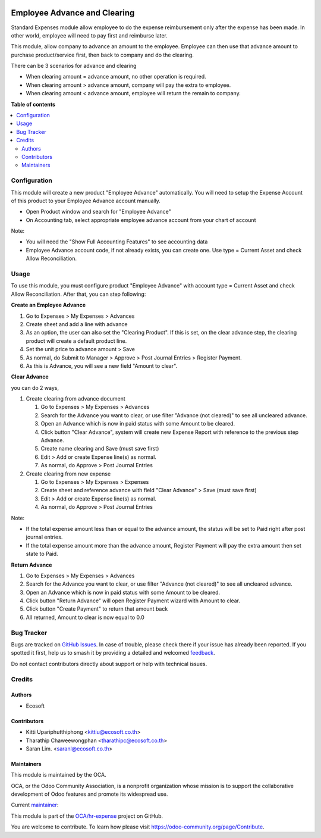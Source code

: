 .. image:: https://odoo-community.org/readme-banner-image
   :target: https://odoo-community.org/get-involved?utm_source=readme
   :alt: Odoo Community Association

=============================
Employee Advance and Clearing
=============================

.. 
   !!!!!!!!!!!!!!!!!!!!!!!!!!!!!!!!!!!!!!!!!!!!!!!!!!!!
   !! This file is generated by oca-gen-addon-readme !!
   !! changes will be overwritten.                   !!
   !!!!!!!!!!!!!!!!!!!!!!!!!!!!!!!!!!!!!!!!!!!!!!!!!!!!
   !! source digest: sha256:77d08f89fcf339edf6a6b026145684f0b107f4bf178606a596da1f33f8df5683
   !!!!!!!!!!!!!!!!!!!!!!!!!!!!!!!!!!!!!!!!!!!!!!!!!!!!

.. |badge1| image:: https://img.shields.io/badge/maturity-Beta-yellow.png
    :target: https://odoo-community.org/page/development-status
    :alt: Beta
.. |badge2| image:: https://img.shields.io/badge/license-AGPL--3-blue.png
    :target: http://www.gnu.org/licenses/agpl-3.0-standalone.html
    :alt: License: AGPL-3
.. |badge3| image:: https://img.shields.io/badge/github-OCA%2Fhr--expense-lightgray.png?logo=github
    :target: https://github.com/OCA/hr-expense/tree/18.0/hr_expense_advance_clearing
    :alt: OCA/hr-expense
.. |badge4| image:: https://img.shields.io/badge/weblate-Translate%20me-F47D42.png
    :target: https://translation.odoo-community.org/projects/hr-expense-18-0/hr-expense-18-0-hr_expense_advance_clearing
    :alt: Translate me on Weblate
.. |badge5| image:: https://img.shields.io/badge/runboat-Try%20me-875A7B.png
    :target: https://runboat.odoo-community.org/builds?repo=OCA/hr-expense&target_branch=18.0
    :alt: Try me on Runboat

|badge1| |badge2| |badge3| |badge4| |badge5|

Standard Expenses module allow employee to do the expense reimbursement
only after the expense has been made. In other world, employee will need
to pay first and reimburse later.

This module, allow company to advance an amount to the employee.
Employee can then use that advance amount to purchase product/service
first, then back to company and do the clearing.

There can be 3 scenarios for advance and clearing

- When clearing amount = advance amount, no other operation is required.
- When clearing amount > advance amount, company will pay the extra to
  employee.
- When clearing amount < advance amount, employee will return the remain
  to company.

**Table of contents**

.. contents::
   :local:

Configuration
=============

This module will create a new product "Employee Advance" automatically.
You will need to setup the Expense Account of this product to your
Employee Advance account manually.

- Open Product window and search for "Employee Advance"
- On Accounting tab, select appropriate employee advance account from
  your chart of account

Note:

- You will need the "Show Full Accounting Features" to see accounting
  data
- Employee Advance account code, if not already exists, you can create
  one. Use type = Current Asset and check Allow Reconciliation.

Usage
=====

To use this module, you must configure product "Employee Advance" with
account type = Current Asset and check Allow Reconciliation. After that,
you can step following:

**Create an Employee Advance**

1. Go to Expenses > My Expenses > Advances
2. Create sheet and add a line with advance
3. As an option, the user can also set the "Clearing Product". If this
   is set, on the clear advance step, the clearing product will create a
   default product line.
4. Set the unit price to advance amount > Save
5. As normal, do Submit to Manager > Approve > Post Journal Entries >
   Register Payment.
6. As this is Advance, you will see a new field "Amount to clear".

**Clear Advance**

you can do 2 ways,

1. Create clearing from advance document

   1. Go to Expenses > My Expenses > Advances
   2. Search for the Advance you want to clear, or use filter "Advance
      (not cleared)" to see all uncleared advance.
   3. Open an Advance which is now in paid status with some Amount to be
      cleared.
   4. Click button "Clear Advance", system will create new Expense
      Report with reference to the previous step Advance.
   5. Create name clearing and Save (must save first)
   6. Edit > Add or create Expense line(s) as normal.
   7. As normal, do Approve > Post Journal Entries

2. Create clearing from new expense

   1. Go to Expenses > My Expenses > Expenses
   2. Create sheet and reference advance with field "Clear Advance" >
      Save (must save first)
   3. Edit > Add or create Expense line(s) as normal.
   4. As normal, do Approve > Post Journal Entries

Note:

- If the total expense amount less than or equal to the advance amount,
  the status will be set to Paid right after post journal entries.
- If the total expense amount more than the advance amount, Register
  Payment will pay the extra amount then set state to Paid.

**Return Advance**

1. Go to Expenses > My Expenses > Advances
2. Search for the Advance you want to clear, or use filter "Advance (not
   cleared)" to see all uncleared advance.
3. Open an Advance which is now in paid status with some Amount to be
   cleared.
4. Click button "Return Advance" will open Register Payment wizard with
   Amount to clear.
5. Click button "Create Payment" to return that amount back
6. All returned, Amount to clear is now equal to 0.0

Bug Tracker
===========

Bugs are tracked on `GitHub Issues <https://github.com/OCA/hr-expense/issues>`_.
In case of trouble, please check there if your issue has already been reported.
If you spotted it first, help us to smash it by providing a detailed and welcomed
`feedback <https://github.com/OCA/hr-expense/issues/new?body=module:%20hr_expense_advance_clearing%0Aversion:%2018.0%0A%0A**Steps%20to%20reproduce**%0A-%20...%0A%0A**Current%20behavior**%0A%0A**Expected%20behavior**>`_.

Do not contact contributors directly about support or help with technical issues.

Credits
=======

Authors
-------

* Ecosoft

Contributors
------------

- Kitti Upariphutthiphong <kittiu@ecosoft.co.th>
- Tharathip Chaweewongphan <tharathipc@ecosoft.co.th>
- Saran Lim. <saranl@ecosoft.co.th>

Maintainers
-----------

This module is maintained by the OCA.

.. image:: https://odoo-community.org/logo.png
   :alt: Odoo Community Association
   :target: https://odoo-community.org

OCA, or the Odoo Community Association, is a nonprofit organization whose
mission is to support the collaborative development of Odoo features and
promote its widespread use.

.. |maintainer-kittiu| image:: https://github.com/kittiu.png?size=40px
    :target: https://github.com/kittiu
    :alt: kittiu

Current `maintainer <https://odoo-community.org/page/maintainer-role>`__:

|maintainer-kittiu| 

This module is part of the `OCA/hr-expense <https://github.com/OCA/hr-expense/tree/18.0/hr_expense_advance_clearing>`_ project on GitHub.

You are welcome to contribute. To learn how please visit https://odoo-community.org/page/Contribute.
